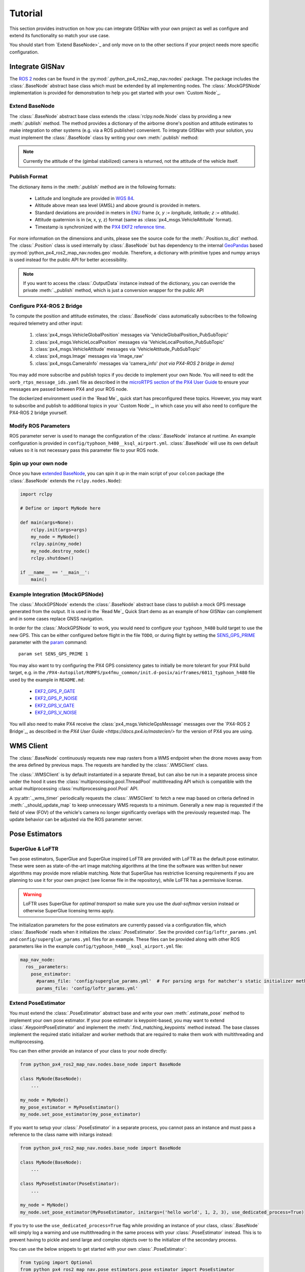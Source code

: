 Tutorial
===================================================
This section provides instruction on how you can integrate GISNav with your own project as well as configure and extend
its functionality so match your use case.

You should start from `Extend BaseNode>`_ and only move on to the other sections if your project needs more specific
configuration.

Integrate GISNav
---------------------------------------------------
The `ROS 2 <https://docs.ros.org/>`_ nodes can be found in the :py:mod:`.python_px4_ros2_map_nav.nodes` package.
The package includes the :class:`.BaseNode` abstract base class which must be extended by all implementing nodes.
The :class:`.MockGPSNode` implementation is provided for demonstration to help you get started with your own
`Custom Node`_.

.. _Extend BaseNode:

Extend BaseNode
^^^^^^^^^^^^^^^^^^^^^^^^^^^^^^^^^^^^^^^^^^^^^^^^^^^
The :class:`.BaseNode` abstract base class extends the :class:`rclpy.node.Node` class by providing a new
:meth:`.publish` method. The method provides a dictionary of the airborne drone's position and attitude estimates to
make integration to other systems (e.g. via a ROS publisher) convenient. To integrate GISNav with your solution, you
must implement the :class:`.BaseNode` class by writing your own :meth:`.publish` method:

.. note::
    Currently the attitude of the (gimbal stabilized) camera is returned, not the attitude of the vehicle itself.

.. code-block:: python
    :caption: Example of custom node that prints output to console

    import pprint
    from python_px4_ros2_map_nav.nodes import BaseNode

    class MyNode(BaseNode):

        def __init__(self, name, share_dir):
            self.super().__init__(name, share_dir)
            self.pp = pprint.PrettyPrinter(indent=4)

        def publish(self, output_data):
            self.pp.print(output_data)

..
  Use json below for language to avoid highlight syntax, technically this is not json

.. code-block:: json
    :caption: Sample output data printed to console

    {    'alt_amsl': 125.0,
         'alt_ground': 123.5,
         'attitude': array([1, 0, 0, 0]),
         'crs': 'epsg:4326',
         'lat': 37.5,
         'lon': -122.5,
         'timestamp': 1655373141123,
         'x_sd': 0.8,
         'y_sd': 0.7,
         'z_sd': 0.3}

.. _Publish Format:

Publish Format
^^^^^^^^^^^^^^^^^^^^^^^^^^^^^^^^^^^^^^^^^^^^^^^^^^^
The dictionary items in the :meth:`.publish` method are in the following formats:

    * Latitude and longitude are provided in `WGS 84 <https://epsg.io/4326>`_.
    * Altitude above mean sea level (AMSL) and above ground is provided in meters.
    * Standard deviations are provided in meters in `ENU <https://en.wikipedia.org/wiki/Local_tangent_plane_coordinates>`_ frame `(x, y := longitude, latitude; z := altitude)`.
    * Attitude quaternion is in (w, x, y, z) format (same as :class:`px4_msgs.VehicleAttitude` format).
    * Timestamp is synchronized with the `PX4 EKF2 reference time <https://github.com/PX4/px4_msgs/blob/master/msg/Ekf2Timestamps.msg>`_.

For more information on the dimensions and units, please see the source code for the :meth:`.Position.to_dict` method.
The :class:`.Position` class is used internally by :class:`.BaseNode` but has dependency to the internal
`GeoPandas <https://geopandas.org/>`_ based :py:mod:`python_px4_ros2_map_nav.nodes.geo` module. Therefore, a dictionary
with primitive types and numpy arrays is used instead for the public API for better accessibility.

.. note::
    If you want to access the :class:`.OutputData` instance instead of the dictionary, you can override the
    private :meth:`._publish` method, which is just a conversion wrapper for the public API

.. code-block::
    :caption: Overriding private :meth:`._publish` method to gain access to :class:`.OutputData` `(not recommended)`

    from python_px4_ros2_map_nav.nodes import BaseNode
    from python_px4_ros2_map_nav.nodes.data import OutputData

    class MyNode(BaseNode):

        ...

        def publish(self, output_data: dict):
            pass

        # Override BaseNode._publish
        def _publish(self, output_data: OutputData):
            print(output_data.xy.crs)

.. code-block::
    :caption: Sample output

    'epsg:4326'

.. _Configure PX4-ROS 2 Bridge:

Configure PX4-ROS 2 Bridge
^^^^^^^^^^^^^^^^^^^^^^^^^^^^^^^^^^^^^^^^^^^^^^^^^^^
To compute the position and attitude estimates, the :class:`.BaseNode` class automatically subscribes to the following
required telemetry and other input:

    #. :class:`px4_msgs.VehicleGlobalPosition` messages via 'VehicleGlobalPosition_PubSubTopic'
    #. :class:`px4_msgs.VehicleLocalPosition` messages via 'VehicleLocalPosition_PubSubTopic'
    #. :class:`px4_msgs.VehicleAttitude` messages via 'VehicleAttitude_PubSubTopic'
    #. :class:`px4_msgs.Image` messages via 'image_raw'
    #. :class:`px4_msgs.CameraInfo` messages via 'camera_info' *(not via PX4-ROS 2 bridge in demo)*

You may add more subscribe and publish topics if you decide to implement your own Node. You will need to edit the
``uorb_rtps_message_ids.yaml`` file as described in the
`microRTPS section of the PX4 User Guide <https://docs.px4.io/master/en/middleware/micrortps.html>`_ to ensure your
messages are passed between PX4 and your ROS node.

The dockerized environment used in the `Read Me`_ quick start has preconfigured these topics. However, you may want to
subscribe and publish to additional topics in your `Custom Node`_, in which case you will also need to configure the
PX4-ROS 2 bridge yourself.

.. seealso::

    `PX4-ROS 2 bridge <https://docs.px4.io/master/en/ros/ros2_comm.html>`_ for further information on PX4-ROS 2 bridge

Modify ROS Parameters
^^^^^^^^^^^^^^^^^^^^^^^^^^^^^^^^^^^^^^^^^^^^^^^^^^^
ROS parameter server is used to manage the configuration of the :class:`.BaseNode` instance at runtime. An example
configuration is provided in ``config/typhoon_h480__ksql_airport.yml``. :class:`.BaseNode` will use its own default
values so it is not necessary pass this parameter file to your ROS node.

Spin up your own node
^^^^^^^^^^^^^^^^^^^^^^^^^^^^^^^^^^^^^^^^^^^^^^^^^^^
Once you have `extended BaseNode <Extend BaseNode>`_, you can spin it up in the main script of your ``colcon`` package
(the :class:`.BaseNode` extends the ``rclpy.nodes.Node``):

.. code-block:: python

    import rclpy

    # Define or import MyNode here

    def main(args=None):
        rclpy.init(args=args)
        my_node = MyNode()
        rclpy.spin(my_node)
        my_node.destroy_node()
        rclpy.shutdown()

    if __name__ == '__main__':
        main()

.. seealso::
    `ROS Publisher-Subscriber (Python) tutorial <https://docs.ros.org/en/foxy/Tutorials/Writing-A-Simple-Py-Publisher-And-Subscriber.html>`_ for a step-by-step guide on how to implement a ROS node.

.. _The MockGPSNode class:

Example Integration (MockGPSNode)
^^^^^^^^^^^^^^^^^^^^^^^^^^^^^^^^^^^^^^^^^^^^^^^^^^^
The :class:`.MockGPSNode` extends the :class:`.BaseNode` abstract base class to publish a mock GPS message generated
from the output. It is used in the `Read Me`_ Quick Start demo as an example of how GISNav can complement and in some
cases replace GNSS navigation.

In order for the :class:`.MockGPSNode` to work, you would need to configure your ``typhoon_h480`` build target to use
the new GPS. This can be either configured before flight in the file ``TODO``, or during flight by setting the
`SENS_GPS_PRIME <https://docs.px4.io/master/en/advanced_config/parameter_reference.html#SENS_GPS_PRIME>`_ parameter with
the `param <https://docs.px4.io/master/en/advanced_config/parameter_reference.html#SENS_GPS_PRIME>`_ command::

    param set SENS_GPS_PRIME 1

You may also want to try configuring the PX4 GPS consistency gates to initially be more tolerant for your PX4 build
target, e.g. in the ``/PX4-Autopilot/ROMFS/px4fmu_common/init.d-posix/airframes/6011_typhoon_h480`` file used by the
example in ``README.md``:

    * `EKF2_GPS_P_GATE <https://dev.px4.io/master/en/advanced/parameter_reference.html#EKF2_GPS_P_GATE>`_
    * `EKF2_GPS_P_NOISE <https://dev.px4.io/master/en/advanced/parameter_reference.html#EKF2_GPS_P_NOISE>`_
    * `EKF2_GPS_V_GATE <https://dev.px4.io/master/en/advanced/parameter_reference.html#EKF2_GPS_V_GATE>`_
    * `EKF2_GPS_V_NOISE <https://dev.px4.io/master/en/advanced/parameter_reference.html#EKF2_GPS_V_NOISE>`_

You will also need to make PX4 receive the :class:`px4_msgs.VehicleGpsMessage` messages over the `PX4-ROS 2 Bridge`_,
as described in the `PX4 User Guide <https://docs.px4.io/master/en/>` for the version of PX4 you are using.

.. _WMS Client:

WMS Client
---------------------------------------------------
The :class:`.BaseNode` continuously requests new map rasters from a WMS endpoint when the drone moves away from the
area defined by previous maps. The requests are handled by the :class:`.WMSClient` class.

The :class:`.WMSClient` is by default instantiated in a separate thread, but can also be run in a separate process
since under the hood it uses the :class:`multiprocessing.pool.ThreadPool` multithreading API which is compatible with
the actual multiprocessing :class:`multiprocessing.pool.Pool` API.

A :py:attr:`._wms_timer` periodically requests the :class:`.WMSClient` to fetch a new map based
on criteria defined in :meth:`._should_update_map` to keep unnecessary WMS requests to a minimum. Generally a new map
is requested if the field of view (FOV) of the vehicle's camera no longer significantly overlaps with the previously
requested map. The update behavior can be adjusted via the ROS parameter server.

.. _Pose Estimators:

Pose Estimators
---------------------------------------------------

.. _SuperGlue & LoFTR:

SuperGlue & LoFTR
^^^^^^^^^^^^^^^^^^^^^^^^^^^^^^^^^^^^^^^^^^^^^^^^^^^
Two pose estimators, SuperGlue and SuperGlue inspired LoFTR are provided with LoFTR as the default pose estimator.
These were seen as state-of-the-art image matching algorithms at the time the software was written but newer algorithms
may provide more reliable matching. Note that SuperGlue has restrictive licensing requirements if you are planning to
use it for your own project (see license file in the repository), while LoFTR has a permissive license.

.. warning::
    LoFTR uses SuperGlue for *optimal transport* so make sure you use the *dual-softmax* version instead or otherwise
    SuperGlue licensing terms apply.

The initialization parameters for the pose estimators are currently passed via a configuration file, which :class:`.BaseNode`
reads when it initializes the :class:`.PoseEstimator`. See the provided ``config/loftr_params.yml`` and
``config/superglue_params.yml`` files for an example. These files can be provided along with other ROS parameters like
in the example ``config/typhoon_h480__ksql_airport.yml`` file:

.. code-block:: yaml

    map_nav_node:
      ros__parameters:
        pose_estimator:
          #params_file: 'config/superglue_params.yml'  # For parsing args for matcher's static initializer method
          params_file: 'config/loftr_params.yml'

.. _Extend Pose Estimator:

Extend PoseEstimator
^^^^^^^^^^^^^^^^^^^^^^^^^^^^^^^^^^^^^^^^^^^^^^^^^^^

You must extend the :class:`.PoseEstimator` abstract base and write your own :meth:`.estimate_pose` method to implement
your own pose estimator. If your pose estimator is keypoint-based, you may want to extend
:class:`.KeypointPoseEstimator` and implement the :meth:`.find_matching_keypoints` method instead. The base classes
implement the required static initializer and worker methods that are required to make them work with multithreading
and multiprocessing.

You can then either provide an instance of your class to your node directly:

.. code-block:: python

    from python_px4_ros2_map_nav.nodes.base_node import BaseNode

    class MyNode(BaseNode):
        ...

    my_node = MyNode()
    my_pose_estimator = MyPoseEstimator()
    my_node.set_pose_estimator(my_pose_estimator)

If you want to setup your :class:`.PoseEstimator` in a separate process, you cannot pass an instance and must pass a
reference to the class name with initargs instead:

.. code-block:: python

    from python_px4_ros2_map_nav.nodes.base_node import BaseNode

    class MyNode(BaseNode):
        ...

    class MyPoseEstimator(PoseEstimator):
        ...

    my_node = MyNode()
    my_node.set_pose_estimator(MyPoseEstimator, initargs=('hello world', 1, 2, 3), use_dedicated_process=True)

If you try to use the ``use_dedicated_process=True`` flag while providing an instance of your class, :class:`.BaseNode`
will simply log a warning and use multithreading in the same process with your :class:`.PoseEstimator` instead. This is
to prevent having to pickle and send large and complex objects over to the initializer of the secondary process.

You can use the below snippets to get started with your own :class:`.PoseEstimator`:

.. code-block:: python

    from typing import Optional
    from python_px4_ros2_map_nav.pose_estimators.pose_estimator import PoseEstimator
    from python_px4_ros2_map_nav.data import ImagePair, Pose

    class MyPoseEstimator(PoseEstimator):

        def __init__(self, ):
            # TODO

        def estimate_pose(image_pair: ImagePair, guess: Optional[Pose]) -> Optional[Pose]:
            """Custom pose estimation"""
            # Do your pose estimation magic here
            return Pose(r, t)

.. _Keypoint-Based Pose Estimator:

Keypoint-Based Pose Estimator
****************************************************
If you want to create a :class:`.KeypointPoseEstimator`, you can also start with the below snippet:

.. code-block:: python

    from typing import Optional
    from python_px4_ros2_map_nav.pose_estimators.keypoint_pose_estimator import KeypointPoseEstimator
    from python_px4_ros2_map_nav.data import ImagePair, Pose

    class MyPoseEstimator(KeypointPoseEstimator):

        def __init__(self, ):
            # TODO

        def find_matching_keypoints(image_pair: ImagePair) -> Optional[KeypointPoseEstimator.MatchingKeypoints]:
            """Custom keypoint matching"""
            # Find matching keypoints here

            matching_keypoints = KeypointPoseEstimator.MatchingKeypoints(
                query_keypoints =
                reference_keypoints =
            )
            return matching_keypoints


.. _Configuration:

Configuration
^^^^^^^^^^^^^^^^^^^^^^^^^^^^^^^^^^^^^^^^^^^^^^^^^^^
You would then need to create a configuration file ``config/my_custom_pose_estimator.yml`` that tells GISNav
how to initialize your new pose estimator. The configuraiton file will inclue the full path and initialization
arguments::

    class_name: 'python_px4_ros2_map_nav.pose_estimators.my_pose_estimator.MyPoseEstimator'
    args:
      - 15  # _min_matches

.. _Dynamic Loading:

Dynamic Loading
^^^^^^^^^^^^^^^^^^^^^^^^^^^^^^^^^^^^^^^^^^^^^^^^^^^
:class:`.BaseNode` supports dynamic loading of the :class:`.pose_estimators.PoseEstimator`, so for example a
specialized neural net or other model to replace the previous one could be swapped in mid-flight if needed. This would
require setting the new :class:`.pose_estimators.PoseEstimator` initialization arguments via the ROS parameter server
and using a ROS service (NOT IMPLEMENTED) to re-initialize the new pose estimator.

.. _Kalman Filter:

Kalman Filter
---------------------------------------------------
An embedded :class:`.SimpleFilter` Kalman filter is included to (1) smooth out the choppiness of the raw output from
the :class:`.PoseEstimator`, and to (2) estimate the standard deviation of the position estimate. The standard deviation
estimates are used for example by the :class:`.MockGPSNode` class to generate a mock `px4_msgs.VehicleGpsPosition`
message, which requires the ``eph`` and ``epv`` values (horizontal and vertical error in meters) to be set.
